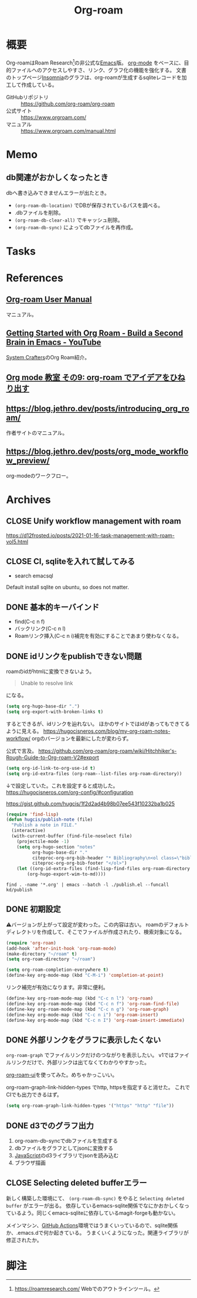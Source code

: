 :PROPERTIES:
:ID:       815a2c31-7ddb-40ad-bae0-f84e1cfd8de1
:END:
#+title: Org-roam

* 概要
Org-roamはRoam Research[fn:1]の非公式な[[id:1ad8c3d5-97ba-4905-be11-e6f2626127ad][Emacs]]版。
[[id:7e85e3f3-a6b9-447e-9826-307a3618dac8][org-mode]] をベースに、目的ファイルへのアクセスしやすさ、リンク、グラフ化の機能を強化する。
文書のトップページ[[id:2709c815-cd38-4679-86e8-ff2d3b8817e4][Insomnia]]のグラフは、org-roamが生成するsqliteレコードを加工して作成している。

- GitHubリポジトリ :: https://github.com/org-roam/org-roam
- 公式サイト :: https://www.orgroam.com/
- マニュアル :: https://www.orgroam.com/manual.html
* Memo
** db関連がおかしくなったとき
dbへ書き込みできませんエラーが出たとき。

- ~(org-roam-db-location)~ でDBが保存されているパスを調べる。
- .dbファイルを削除。
- ~(org-roam-db-clear-all)~ でキャッシュ削除。
- ~(org-roam-db-sync)~ によってdbファイルを再作成。
* Tasks
* References
** [[https://www.orgroam.com/manual.html][Org-roam User Manual]]
マニュアル。
** [[https://www.youtube.com/watch?v=AyhPmypHDEw][Getting Started with Org Roam - Build a Second Brain in Emacs - YouTube]]
[[id:fa497359-ae3f-494a-b24a-9822eefe67ad][System Crafters]]のOrg Roam紹介。
** [[https://www.mhatta.org/wp/2021/02/20/org-mode-101-9/#org125e180][Org mode 教室 その9: org-roam でアイデアをひねり出す]]
** https://blog.jethro.dev/posts/introducing_org_roam/
作者サイトのマニュアル。
** https://blog.jethro.dev/posts/org_mode_workflow_preview/
org-modeのワークフロー。
* Archives
** CLOSE Unify workflow management with roam
CLOSED: [2021-09-04 Sat 12:42]
https://d12frosted.io/posts/2021-01-16-task-management-with-roam-vol5.html
** CLOSE CI, sqliteを入れて試してみる
CLOSED: [2021-09-04 Sat 12:07]
- search emacsql
Default install sqlite on ubuntu, so does not matter.
** DONE 基本的キーバインド
CLOSED: [2021-08-29 Sun 21:18]
 - find(C-c n f)
 - バックリンク(C-c n l)
 - Roamリンク挿入(C-c n i)補完を有効にすることであまり使わなくなる。
** DONE idリンクをpublishできない問題
CLOSED: [2021-08-29 Sun 19:53]
roamのidがhtmlに変換できないよう。
#+begin_quote
Unable to resolve link
#+end_quote
になる。

#+begin_src emacs-lisp
  (setq org-hugo-base-dir ".")
  (setq org-export-with-broken-links t)
#+end_src
するとできるが、idリンクを辿れない。
ほかのサイトではidがあってもできてるように見える。
https://hugocisneros.com/blog/my-org-roam-notes-workflow/
orgのバージョンを最新にしたが変わらず。

公式で言及。
https://github.com/org-roam/org-roam/wiki/Hitchhiker's-Rough-Guide-to-Org-roam-V2#export

#+begin_src emacs-lisp
(setq org-id-link-to-org-use-id t)
(setq org-id-extra-files (org-roam--list-files org-roam-directory))
#+end_src
↓で設定していた。これを設定すると成功した。
https://hugocisneros.com/org-config/#configuration

https://gist.github.com/hugcis/1f2d2ad4b98b07ee543f10232ba1b025
#+begin_src emacs-lisp
  (require 'find-lisp)
  (defun hugcis/publish-note (file)
    "Publish a note in FILE."
    (interactive)
    (with-current-buffer (find-file-noselect file)
      (projectile-mode -1)
      (setq org-hugo-section "notes"
            org-hugo-base-dir "."
            citeproc-org-org-bib-header "* Bibliography\n<ol class=\"biblio-list\">"
            citeproc-org-org-bib-footer "</ol>")
      (let ((org-id-extra-files (find-lisp-find-files org-roam-directory "\.org$")))
          (org-hugo-export-wim-to-md))))
#+end_src

#+begin_src shell
  find . -name '*.org' | emacs --batch -l ./publish.el --funcall kd/publish
#+end_src
** DONE 初期設定
CLOSED: [2021-08-29 Sun 21:17]
⚠バージョンが上がって設定が変わった。この内容は古い。
roamのデフォルトディレクトリを作成して、そこでファイルが作成されたり、検索対象になる。

#+begin_src emacs-lisp
  (require 'org-roam)
  (add-hook 'after-init-hook 'org-roam-mode)
  (make-directory "~/roam" t)
  (setq org-roam-directory "~/roam")
#+end_src

#+begin_src emacs-lisp
  (setq org-roam-completion-everywhere t)
  (define-key org-mode-map (kbd "C-M-i") 'completion-at-point)
#+end_src
リンク補完が有効になります。非常に便利。

#+begin_src emacs-lisp
  (define-key org-roam-mode-map (kbd "C-c n l") 'org-roam)
  (define-key org-roam-mode-map (kbd "C-c n f") 'org-roam-find-file)
  (define-key org-roam-mode-map (kbd "C-c n g") 'org-roam-graph)
  (define-key org-mode-map (kbd "C-c n i") 'org-roam-insert)
  (define-key org-mode-map (kbd "C-c n I") 'org-roam-insert-immediate)
#+end_src
** DONE 外部リンクをグラフに表示したくない
CLOSED: [2021-09-02 Thu 10:30]

~org-roam-graph~ でファイルリンクだけのつながりを表示したい。
v1ではファイルリンクだけで、外部リンクは出てなくてわかりやすかった。

[[https://github.com/org-roam/org-roam-ui][org-roam-ui]]を使ってみた。めちゃかっこいい。

org-roam-graph-link-hidden-types でhttp, httpsを指定すると消せた。
これでCIでも出力できるはず。
#+begin_src emacs-lisp
(setq org-roam-graph-link-hidden-types '("https" "http" "file"))
#+end_src
** DONE d3でのグラフ出力
CLOSED: [2021-12-25 Sat 16:36]
:LOGBOOK:
CLOCK: [2021-12-25 Sat 15:34]--[2021-12-25 Sat 16:36] =>  1:02
:END:

1. org-roam-db-syncでdbファイルを生成する
2. dbファイルをグラフとしてjsonに変換する
3. [[id:a6980e15-ecee-466e-9ea7-2c0210243c0d][JavaScript]]のd3ライブラリでjsonを読み込む
4. ブラウザ描画
** CLOSE Selecting deleted bufferエラー
CLOSED: [2022-05-15 Sun 19:05]
新しく構築した環境にて、 ~(org-roam-db-sync)~ をやると ~Selecting deleted buffer~ がエラーが出る。
依存しているemacs-sqlite関係でなにかおかしくなっているよう。同じくemacs-sqliteに依存しているmagit-forgeも動かない。

メインマシン、[[id:2d35ac9e-554a-4142-bba7-3c614cbfe4c4][GitHub Actions]]環境ではうまくいっているので、sqlite関係か、.emacs.dで何か起きている。
うまくいくようになった。関連ライブラリが修正されたか。
* 脚注
[fn:1] https://roamresearch.com/ Webでのアウトラインツール。
